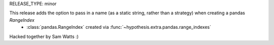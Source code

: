 RELEASE_TYPE: minor

This release adds the option to pass in a name (as a static string, rather than a strategy) when creating a pandas `RangeIndex`
    * :class:`pandas.RangeIndex` created via :func:`~hypothesis.extra.pandas.range_indexes`

Hacked together by Sam Watts :) 